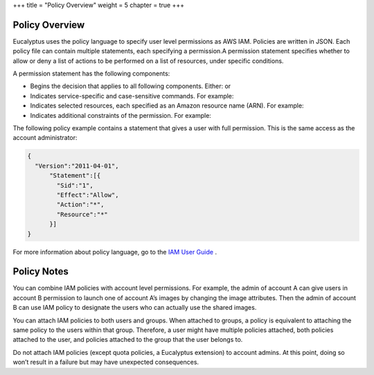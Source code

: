 +++
title = "Policy Overview"
weight = 5
chapter = true
+++

..  _access_policies:



===============
Policy Overview
===============

Eucalyptus uses the policy language to specify user level permissions as AWS IAM. Policies are written in JSON. Each policy file can contain multiple statements, each specifying a permission.A permission statement specifies whether to allow or deny a list of actions to be performed on a list of resources, under specific conditions. 

A permission statement has the following components: 



* Begins the decision that applies to all following components. Either: or 

* Indicates service-specific and case-sensitive commands. For example: 

* Indicates selected resources, each specified as an Amazon resource name (ARN). For example: 

* Indicates additional constraints of the permission. For example: 

The following policy example contains a statement that gives a user with full permission. This is the same access as the account administrator: 



.. code::

  {
    "Version":"2011-04-01",
   	"Statement":[{
   	  "Sid":"1",
   	  "Effect":"Allow",
   	  "Action":"*",
   	  "Resource":"*"
   	}]
  }

For more information about policy language, go to the `IAM User Guide <http://docs.amazonwebservices.com/IAM/latest/UserGuide/PermissionsOverview.html>`_ . 



============
Policy Notes
============

You can combine IAM policies with account level permissions. For example, the admin of account A can give users in account B permission to launch one of account A’s images by changing the image attributes. Then the admin of account B can use IAM policy to designate the users who can actually use the shared images. 

You can attach IAM policies to both users and groups. When attached to groups, a policy is equivalent to attaching the same policy to the users within that group. Therefore, a user might have multiple policies attached, both policies attached to the user, and policies attached to the group that the user belongs to. 

Do not attach IAM policies (except quota policies, a Eucalyptus extension) to account admins. At this point, doing so won’t result in a failure but may have unexpected consequences. 

